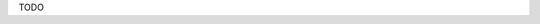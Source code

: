 .. title: Boulettes
.. date: 2016-09-19
.. tags: 
.. description: Boulettes de viande cuite dans une sauce tomate

TODO

